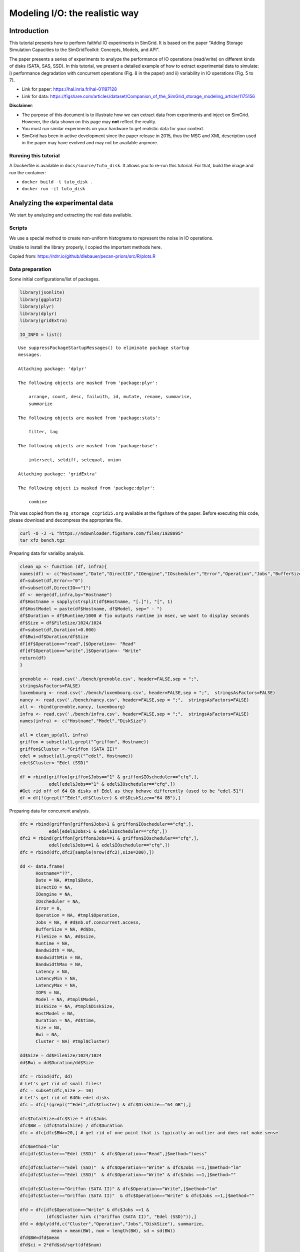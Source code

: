 


.. _howto_disk:

Modeling I/O: the realistic way
-------------------------------

Introduction
~~~~~~~~~~~~

This tutorial presents how to perform faithful IO experiments in
SimGrid. It is based on the paper "Adding Storage Simulation
Capacities to the SimGridToolkit: Concepts, Models, and API".

The paper presents a series of experiments to analyze the performance
of IO operations (read/write) on different kinds of disks (SATA, SAS,
SSD). In this tutorial, we present a detailed example of how to
extract experimental data to simulate: i) performance degradation
with concurrent operations (Fig. 8 in the paper) and ii) variability
in IO operations (Fig. 5 to 7).

- Link for paper: `https://hal.inria.fr/hal-01197128 <https://hal.inria.fr/hal-01197128>`_

- Link for data: `https://figshare.com/articles/dataset/Companion_of_the_SimGrid_storage_modeling_article/1175156 <https://figshare.com/articles/dataset/Companion_of_the_SimGrid_storage_modeling_article/1175156>`_

**Disclaimer**: 

- The purpose of this document is to illustrate how we can
  extract data from experiments and inject on SimGrid. However, the
  data shown on this page may **not** reflect the reality.

- You must run similar experiments on your hardware to get realistic
  data for your context.

- SimGrid has been in active development since the paper release in
  2015, thus the MSG and XML description used in the paper may have
  evolved and may not be available anymore.

Running this tutorial
^^^^^^^^^^^^^^^^^^^^^

A Dockerfile is available in ``docs/source/tuto_disk``. It allows you to
re-run this tutorial. For that, build the image and run the container:

- ``docker build -t tuto_disk .``

- ``docker run -it tuto_disk``

Analyzing the experimental data
~~~~~~~~~~~~~~~~~~~~~~~~~~~~~~~

We start by analyzing and extracting the real data available.

Scripts
^^^^^^^

We use a special method to create non-uniform histograms to represent
the noise in IO operations. 

Unable to install the library properly, I copied the important methods
here.

Copied from: `https://rdrr.io/github/dlebauer/pecan-priors/src/R/plots.R <https://rdrr.io/github/dlebauer/pecan-priors/src/R/plots.R>`_

Data preparation
^^^^^^^^^^^^^^^^

Some initial configurations/list of packages.

.. code:: R

    library(jsonlite)
    library(ggplot2)
    library(plyr)
    library(dplyr)
    library(gridExtra)

    IO_INFO = list()

::


    Use suppressPackageStartupMessages() to eliminate package startup
    messages.

    Attaching package: 'dplyr'

    The following objects are masked from 'package:plyr':

        arrange, count, desc, failwith, id, mutate, rename, summarise,
        summarize

    The following objects are masked from 'package:stats':

        filter, lag

    The following objects are masked from 'package:base':

        intersect, setdiff, setequal, union

    Attaching package: 'gridExtra'

    The following object is masked from 'package:dplyr':

        combine

This was copied from the ``sg_storage_ccgrid15.org`` available at the
figshare of the paper. Before executing this code, please download and
decompress the appropriate file.

.. code:: sh

    curl -O -J -L "https://ndownloader.figshare.com/files/1928095"
    tar xfz bench.tgz

Preparing data for varialiby analysis.

.. code:: R


    clean_up <- function (df, infra){
    names(df) <- c("Hostname","Date","DirectIO","IOengine","IOscheduler","Error","Operation","Jobs","BufferSize","FileSize","Runtime","Bandwidth","BandwidthMin","BandwidthMax","Latency", "LatencyMin", "LatencyMax","IOPS")
    df=subset(df,Error=="0")
    df=subset(df,DirectIO=="1")
    df <- merge(df,infra,by="Hostname")
    df$Hostname = sapply(strsplit(df$Hostname, "[.]"), "[", 1)
    df$HostModel = paste(df$Hostname, df$Model, sep=" - ")
    df$Duration = df$Runtime/1000 # fio outputs runtime in msec, we want to display seconds
    df$Size = df$FileSize/1024/1024
    df=subset(df,Duration!=0.000)
    df$Bwi=df$Duration/df$Size
    df[df$Operation=="read",]$Operation<- "Read"
    df[df$Operation=="write",]$Operation<- "Write"
    return(df)
    }

    grenoble <- read.csv('./bench/grenoble.csv', header=FALSE,sep = ";",
    stringsAsFactors=FALSE)
    luxembourg <- read.csv('./bench/luxembourg.csv', header=FALSE,sep = ";",  stringsAsFactors=FALSE)
    nancy <- read.csv('./bench/nancy.csv', header=FALSE,sep = ";",  stringsAsFactors=FALSE)
    all <- rbind(grenoble,nancy, luxembourg)
    infra <- read.csv('./bench/infra.csv', header=FALSE,sep = ";",  stringsAsFactors=FALSE)
    names(infra) <- c("Hostname","Model","DiskSize")

    all = clean_up(all, infra)
    griffon = subset(all,grepl("^griffon", Hostname))
    griffon$Cluster <-"Griffon (SATA II)"
    edel = subset(all,grepl("^edel", Hostname))
    edel$Cluster<-"Edel (SSD)"

    df = rbind(griffon[griffon$Jobs=="1" & griffon$IOscheduler=="cfq",],
               edel[edel$Jobs=="1" & edel$IOscheduler=="cfq",])
    #Get rid off of 64 Gb disks of Edel as they behave differently (used to be "edel-51")
    df = df[!(grepl("^Edel",df$Cluster) & df$DiskSize=="64 GB"),]

Preparing data for concurrent analysis.

.. code:: R

    dfc = rbind(griffon[griffon$Jobs>1 & griffon$IOscheduler=="cfq",],
               edel[edel$Jobs>1 & edel$IOscheduler=="cfq",])
    dfc2 = rbind(griffon[griffon$Jobs==1 & griffon$IOscheduler=="cfq",],
               edel[edel$Jobs==1 & edel$IOscheduler=="cfq",])
    dfc = rbind(dfc,dfc2[sample(nrow(dfc2),size=200),])

    dd <- data.frame(
          Hostname="??",
          Date = NA, #tmpl$Date,
          DirectIO = NA,
          IOengine = NA,
          IOscheduler = NA,
          Error = 0,
          Operation = NA, #tmpl$Operation,
          Jobs = NA, # #d$nb.of.concurrent.access,
          BufferSize = NA, #d$bs,
          FileSize = NA, #d$size,
          Runtime = NA,
          Bandwidth = NA,
          BandwidthMin = NA,
          BandwidthMax = NA,
          Latency = NA,
          LatencyMin = NA,
          LatencyMax = NA,
          IOPS = NA,
          Model = NA, #tmpl$Model,
          DiskSize = NA, #tmpl$DiskSize,
          HostModel = NA,
          Duration = NA, #d$time,
          Size = NA,
          Bwi = NA,
          Cluster = NA) #tmpl$Cluster)

    dd$Size = dd$FileSize/1024/1024
    dd$Bwi = dd$Duration/dd$Size

    dfc = rbind(dfc, dd)
    # Let's get rid of small files!
    dfc = subset(dfc,Size >= 10)
    # Let's get rid of 64Gb edel disks
    dfc = dfc[!(grepl("^Edel",dfc$Cluster) & dfc$DiskSize=="64 GB"),]

    dfc$TotalSize=dfc$Size * dfc$Jobs
    dfc$BW = (dfc$TotalSize) / dfc$Duration
    dfc = dfc[dfc$BW>=20,] # get rid of one point that is typically an outlier and does not make sense

    dfc$method="lm"
    dfc[dfc$Cluster=="Edel (SSD)"  & dfc$Operation=="Read",]$method="loess"

    dfc[dfc$Cluster=="Edel (SSD)"  & dfc$Operation=="Write" & dfc$Jobs ==1,]$method="lm"
    dfc[dfc$Cluster=="Edel (SSD)"  & dfc$Operation=="Write" & dfc$Jobs ==1,]$method=""

    dfc[dfc$Cluster=="Griffon (SATA II)" & dfc$Operation=="Write",]$method="lm"
    dfc[dfc$Cluster=="Griffon (SATA II)"  & dfc$Operation=="Write" & dfc$Jobs ==1,]$method=""

    dfd = dfc[dfc$Operation=="Write" & dfc$Jobs ==1 &
              (dfc$Cluster %in% c("Griffon (SATA II)", "Edel (SSD)")),]
    dfd = ddply(dfd,c("Cluster","Operation","Jobs","DiskSize"), summarize,
                mean = mean(BW), num = length(BW), sd = sd(BW))
    dfd$BW=dfd$mean
    dfd$ci = 2*dfd$sd/sqrt(dfd$num)

    dfrange=ddply(dfc,c("Cluster","Operation","DiskSize"), summarize,
                max = max(BW))
    dfrange=ddply(dfrange,c("Cluster","DiskSize"), mutate,
                BW = max(max))
    dfrange$Jobs=16

Griffon (SATA)
^^^^^^^^^^^^^^

Modeling resource sharing w/ concurrent access
::::::::::::::::::::::::::::::::::::::::::::::

This figure presents the overall performance of IO operation with
concurrent access to the disk. Note that the image is different
from the one in the paper. Probably, we need to further clean the
available data to obtain exaclty the same results.

.. code:: R

    ggplot(data=dfc,aes(x=Jobs,y=BW, color=Operation)) + theme_bw() +
      geom_point(alpha=.3) +
      geom_point(data=dfrange, size=0) +
      facet_wrap(Cluster~Operation,ncol=2,scale="free_y")+ # ) + #
      geom_smooth(data=dfc[dfc$method=="loess",], color="black", method=loess,se=TRUE,fullrange=T) +
      geom_smooth(data=dfc[dfc$method=="lm",], color="black", method=lm,se=TRUE) +
      geom_point(data=dfd, aes(x=Jobs,y=BW),color="black",shape=21,fill="white") +
      geom_errorbar(data=dfd, aes(x=Jobs, ymin=BW-ci, ymax=BW+ci),color="black",width=.6) +
      xlab("Number of concurrent operations") + ylab("Aggregated Bandwidth (MiB/s)")  + guides(color=FALSE)  + xlim(0,NA) + ylim(0,NA)

.. image:: fig/griffon_deg.png

Read
''''

Getting read data for Griffon from 1 to 15 concurrent reads.

.. code:: R

    deg_griffon = dfc %>% filter(grepl("^Griffon", Cluster)) %>% filter(Operation == "Read")
    model = lm(BW~Jobs, data = deg_griffon)
    IO_INFO[["griffon"]][["degradation"]][["read"]] = predict(model,data.frame(Jobs=seq(1,15)))

    toJSON(IO_INFO, pretty = TRUE)

::


    {
      "griffon": {
        "degradation": {
          "read": [66.6308, 64.9327, 63.2346, 61.5365, 59.8384, 58.1403, 56.4423, 54.7442, 53.0461, 51.348, 49.6499, 47.9518, 46.2537, 44.5556, 42.8575]
        }
      }
    }

Write
'''''

Same for write operations.

.. code:: R

    deg_griffon = dfc %>% filter(grepl("^Griffon", Cluster)) %>% filter(Operation == "Write") %>% filter(Jobs > 2)
    mean_job_1 = dfc %>% filter(grepl("^Griffon", Cluster)) %>% filter(Operation == "Write") %>% filter(Jobs == 1) %>% summarize(mean = mean(BW))
    model = lm(BW~Jobs, data = deg_griffon)
    IO_INFO[["griffon"]][["degradation"]][["write"]] = c(mean_job_1$mean, predict(model,data.frame(Jobs=seq(2,15))))
    toJSON(IO_INFO, pretty = TRUE)

::


    {
      "griffon": {
        "degradation": {
          "read": [66.6308, 64.9327, 63.2346, 61.5365, 59.8384, 58.1403, 56.4423, 54.7442, 53.0461, 51.348, 49.6499, 47.9518, 46.2537, 44.5556, 42.8575],
          "write": [49.4576, 26.5981, 27.7486, 28.8991, 30.0495, 31.2, 32.3505, 33.501, 34.6515, 35.8019, 36.9524, 38.1029, 39.2534, 40.4038, 41.5543]
        }
      }
    }

Modeling read/write bandwidth variability
:::::::::::::::::::::::::::::::::::::::::

Fig.5 in the paper presents the noise in the read/write operations in
the Griffon SATA disk.

The paper uses regular histogram to illustrate the distribution of the
effective bandwidth. However, in this tutorial, we use dhist
(`https://rdrr.io/github/dlebauer/pecan-priors/man/dhist.html <https://rdrr.io/github/dlebauer/pecan-priors/man/dhist.html>`_) to have a
more precise information over the highly dense areas around the mean.

Read
''''

First, we present the histogram for read operations.

.. code:: R

    griffon_read = df %>% filter(grepl("^Griffon", Cluster)) %>% filter(Operation == "Read") %>% select(Bwi)
    dhist(1/griffon_read$Bwi)

.. image:: fig/griffon_read_dhist.png

Saving it to be exported in json format.

.. code:: R

    griffon_read_dhist = dhist(1/griffon_read$Bwi, plot=FALSE)
    IO_INFO[["griffon"]][["noise"]][["read"]] = c(breaks=list(griffon_read_dhist$xbr), heights=list(unclass(griffon_read_dhist$heights)))
    IO_INFO[["griffon"]][["read_bw"]] = mean(1/griffon_read$Bwi)
    toJSON(IO_INFO, pretty = TRUE)

::

    Warning message:
    In hist.default(x, breaks = cut.pt, plot = FALSE, probability = TRUE) :
      argument 'probability' is not made use of

    {
      "griffon": {
        "degradation": {
          "read": [66.6308, 64.9327, 63.2346, 61.5365, 59.8384, 58.1403, 56.4423, 54.7442, 53.0461, 51.348, 49.6499, 47.9518, 46.2537, 44.5556, 42.8575],
          "write": [49.4576, 26.5981, 27.7486, 28.8991, 30.0495, 31.2, 32.3505, 33.501, 34.6515, 35.8019, 36.9524, 38.1029, 39.2534, 40.4038, 41.5543]
        },
        "noise": {
          "read": {
    	"breaks": [39.257, 51.3413, 60.2069, 66.8815, 71.315, 74.2973, 80.8883, 95.1944, 109.6767, 125.0231, 140.3519, 155.6807, 171.0094, 186.25],
    	"heights": [15.3091, 41.4578, 73.6826, 139.5982, 235.125, 75.3357, 4.1241, 3.3834, 0, 0.0652, 0.0652, 0.0652, 0.3937]
          }
        },
        "read_bw": [68.5425]
      }
    }

Write
'''''

Same analysis for write operations.

.. code:: R

    griffon_write = df %>% filter(grepl("^Griffon", Cluster)) %>% filter(Operation == "Write") %>% select(Bwi)
    dhist(1/griffon_write$Bwi)

.. image:: fig/griffon_write_dhist.png

.. code:: R

    griffon_write_dhist = dhist(1/griffon_write$Bwi, plot=FALSE)
    IO_INFO[["griffon"]][["noise"]][["write"]] = c(breaks=list(griffon_write_dhist$xbr), heights=list(unclass(griffon_write_dhist$heights)))
    IO_INFO[["griffon"]][["write_bw"]] = mean(1/griffon_write$Bwi)
    toJSON(IO_INFO, pretty = TRUE)

::

    Warning message:
    In hist.default(x, breaks = cut.pt, plot = FALSE, probability = TRUE) :
      argument 'probability' is not made use of

    {
      "griffon": {
        "degradation": {
          "read": [66.6308, 64.9327, 63.2346, 61.5365, 59.8384, 58.1403, 56.4423, 54.7442, 53.0461, 51.348, 49.6499, 47.9518, 46.2537, 44.5556, 42.8575],
          "write": [49.4576, 26.5981, 27.7486, 28.8991, 30.0495, 31.2, 32.3505, 33.501, 34.6515, 35.8019, 36.9524, 38.1029, 39.2534, 40.4038, 41.5543]
        },
        "noise": {
          "read": {
    	"breaks": [39.257, 51.3413, 60.2069, 66.8815, 71.315, 74.2973, 80.8883, 95.1944, 109.6767, 125.0231, 140.3519, 155.6807, 171.0094, 186.25],
    	"heights": [15.3091, 41.4578, 73.6826, 139.5982, 235.125, 75.3357, 4.1241, 3.3834, 0, 0.0652, 0.0652, 0.0652, 0.3937]
          },
          "write": {
    	"breaks": [5.2604, 21.0831, 31.4773, 39.7107, 45.5157, 50.6755, 54.4726, 59.7212, 67.8983, 81.2193, 95.6333, 111.5864, 127.8409, 144.3015],
    	"heights": [1.7064, 22.6168, 38.613, 70.8008, 84.4486, 128.5118, 82.3692, 39.1431, 9.2256, 5.6195, 1.379, 0.6429, 0.1549]
          }
        },
        "read_bw": [68.5425],
        "write_bw": [50.6045]
      }
    }

Edel (SSD)
^^^^^^^^^^

This section presents the exactly same analysis for the Edel SSDs.

Modeling resource sharing w/ concurrent access
::::::::::::::::::::::::::::::::::::::::::::::

Read
''''

Getting read data for Edel from 1 to 15 concurrent operations.

.. code:: R

    deg_edel = dfc %>% filter(grepl("^Edel", Cluster)) %>% filter(Operation == "Read")
    model = loess(BW~Jobs, data = deg_edel)
    IO_INFO[["edel"]][["degradation"]][["read"]] = predict(model,data.frame(Jobs=seq(1,15)))
    toJSON(IO_INFO, pretty = TRUE)

::


    {
      "griffon": {
        "degradation": {
          "read": [66.6308, 64.9327, 63.2346, 61.5365, 59.8384, 58.1403, 56.4423, 54.7442, 53.0461, 51.348, 49.6499, 47.9518, 46.2537, 44.5556, 42.8575],
          "write": [49.4576, 26.5981, 27.7486, 28.8991, 30.0495, 31.2, 32.3505, 33.501, 34.6515, 35.8019, 36.9524, 38.1029, 39.2534, 40.4038, 41.5543]
        },
        "noise": {
          "read": {
    	"breaks": [39.257, 51.3413, 60.2069, 66.8815, 71.315, 74.2973, 80.8883, 95.1944, 109.6767, 125.0231, 140.3519, 155.6807, 171.0094, 186.25],
    	"heights": [15.3091, 41.4578, 73.6826, 139.5982, 235.125, 75.3357, 4.1241, 3.3834, 0, 0.0652, 0.0652, 0.0652, 0.3937]
          },
          "write": {
    	"breaks": [5.2604, 21.0831, 31.4773, 39.7107, 45.5157, 50.6755, 54.4726, 59.7212, 67.8983, 81.2193, 95.6333, 111.5864, 127.8409, 144.3015],
    	"heights": [1.7064, 22.6168, 38.613, 70.8008, 84.4486, 128.5118, 82.3692, 39.1431, 9.2256, 5.6195, 1.379, 0.6429, 0.1549]
          }
        },
        "read_bw": [68.5425],
        "write_bw": [50.6045]
      },
      "edel": {
        "degradation": {
          "read": [150.5119, 167.4377, 182.2945, 195.1004, 205.8671, 214.1301, 220.411, 224.6343, 227.7141, 230.6843, 233.0923, 235.2027, 236.8369, 238.0249, 238.7515]
        }
      }
    }

Write
'''''

Same for write operations.

.. code:: R

    deg_edel = dfc %>% filter(grepl("^Edel", Cluster)) %>% filter(Operation == "Write") %>% filter(Jobs > 2)
    mean_job_1 = dfc %>% filter(grepl("^Edel", Cluster)) %>% filter(Operation == "Write") %>% filter(Jobs == 1) %>% summarize(mean = mean(BW))
    model = lm(BW~Jobs, data = deg_edel)
    IO_INFO[["edel"]][["degradation"]][["write"]] = c(mean_job_1$mean, predict(model,data.frame(Jobs=seq(2,15))))
    toJSON(IO_INFO, pretty = TRUE)

::


    {
      "griffon": {
        "degradation": {
          "read": [66.6308, 64.9327, 63.2346, 61.5365, 59.8384, 58.1403, 56.4423, 54.7442, 53.0461, 51.348, 49.6499, 47.9518, 46.2537, 44.5556, 42.8575],
          "write": [49.4576, 26.5981, 27.7486, 28.8991, 30.0495, 31.2, 32.3505, 33.501, 34.6515, 35.8019, 36.9524, 38.1029, 39.2534, 40.4038, 41.5543]
        },
        "noise": {
          "read": {
    	"breaks": [39.257, 51.3413, 60.2069, 66.8815, 71.315, 74.2973, 80.8883, 95.1944, 109.6767, 125.0231, 140.3519, 155.6807, 171.0094, 186.25],
    	"heights": [15.3091, 41.4578, 73.6826, 139.5982, 235.125, 75.3357, 4.1241, 3.3834, 0, 0.0652, 0.0652, 0.0652, 0.3937]
          },
          "write": {
    	"breaks": [5.2604, 21.0831, 31.4773, 39.7107, 45.5157, 50.6755, 54.4726, 59.7212, 67.8983, 81.2193, 95.6333, 111.5864, 127.8409, 144.3015],
    	"heights": [1.7064, 22.6168, 38.613, 70.8008, 84.4486, 128.5118, 82.3692, 39.1431, 9.2256, 5.6195, 1.379, 0.6429, 0.1549]
          }
        },
        "read_bw": [68.5425],
        "write_bw": [50.6045]
      },
      "edel": {
        "degradation": {
          "read": [150.5119, 167.4377, 182.2945, 195.1004, 205.8671, 214.1301, 220.411, 224.6343, 227.7141, 230.6843, 233.0923, 235.2027, 236.8369, 238.0249, 238.7515],
          "write": [132.2771, 170.174, 170.137, 170.1, 170.063, 170.026, 169.9889, 169.9519, 169.9149, 169.8779, 169.8408, 169.8038, 169.7668, 169.7298, 169.6927]
        }
      }
    }

Modeling read/write bandwidth variability
:::::::::::::::::::::::::::::::::::::::::

Read
''''

.. code:: R

    edel_read = df %>% filter(grepl("^Edel", Cluster)) %>% filter(Operation == "Read") %>% select(Bwi)
    dhist(1/edel_read$Bwi)

.. image:: fig/edel_read_dhist.png

Saving it to be exported in json format.

.. code:: R

    edel_read_dhist = dhist(1/edel_read$Bwi, plot=FALSE)
    IO_INFO[["edel"]][["noise"]][["read"]] = c(breaks=list(edel_read_dhist$xbr), heights=list(unclass(edel_read_dhist$heights)))
    IO_INFO[["edel"]][["read_bw"]] = mean(1/edel_read$Bwi)
    toJSON(IO_INFO, pretty = TRUE)

::

    Warning message:
    In hist.default(x, breaks = cut.pt, plot = FALSE, probability = TRUE) :
      argument 'probability' is not made use of

    {
      "griffon": {
        "degradation": {
          "read": [66.6308, 64.9327, 63.2346, 61.5365, 59.8384, 58.1403, 56.4423, 54.7442, 53.0461, 51.348, 49.6499, 47.9518, 46.2537, 44.5556, 42.8575],
          "write": [49.4576, 26.5981, 27.7486, 28.8991, 30.0495, 31.2, 32.3505, 33.501, 34.6515, 35.8019, 36.9524, 38.1029, 39.2534, 40.4038, 41.5543]
        },
        "noise": {
          "read": {
    	"breaks": [39.257, 51.3413, 60.2069, 66.8815, 71.315, 74.2973, 80.8883, 95.1944, 109.6767, 125.0231, 140.3519, 155.6807, 171.0094, 186.25],
    	"heights": [15.3091, 41.4578, 73.6826, 139.5982, 235.125, 75.3357, 4.1241, 3.3834, 0, 0.0652, 0.0652, 0.0652, 0.3937]
          },
          "write": {
    	"breaks": [5.2604, 21.0831, 31.4773, 39.7107, 45.5157, 50.6755, 54.4726, 59.7212, 67.8983, 81.2193, 95.6333, 111.5864, 127.8409, 144.3015],
    	"heights": [1.7064, 22.6168, 38.613, 70.8008, 84.4486, 128.5118, 82.3692, 39.1431, 9.2256, 5.6195, 1.379, 0.6429, 0.1549]
          }
        },
        "read_bw": [68.5425],
        "write_bw": [50.6045]
      },
      "edel": {
        "degradation": {
          "read": [150.5119, 167.4377, 182.2945, 195.1004, 205.8671, 214.1301, 220.411, 224.6343, 227.7141, 230.6843, 233.0923, 235.2027, 236.8369, 238.0249, 238.7515],
          "write": [132.2771, 170.174, 170.137, 170.1, 170.063, 170.026, 169.9889, 169.9519, 169.9149, 169.8779, 169.8408, 169.8038, 169.7668, 169.7298, 169.6927]
        },
        "noise": {
          "read": {
    	"breaks": [104.1667, 112.3335, 120.5003, 128.6671, 136.8222, 144.8831, 149.6239, 151.2937, 154.0445, 156.3837, 162.3555, 170.3105, 178.3243],
    	"heights": [0.1224, 0.1224, 0.1224, 0.2452, 1.2406, 61.6128, 331.2201, 167.6488, 212.1086, 31.3996, 2.3884, 1.747]
          }
        },
        "read_bw": [152.7139]
      }
    }

Write
'''''

.. code:: R


    edel_write = df %>% filter(grepl("^Edel", Cluster)) %>% filter(Operation == "Write") %>% select(Bwi)
    dhist(1/edel_write$Bwi)

.. image:: fig/edel_write_dhist.png

Saving it to be exported later.

.. code:: R

    edel_write_dhist = dhist(1/edel_write$Bwi, plot=FALSE)
    IO_INFO[["edel"]][["noise"]][["write"]] = c(breaks=list(edel_write_dhist$xbr), heights=list(unclass(edel_write_dhist$heights)))
    IO_INFO[["edel"]][["write_bw"]] = mean(1/edel_write$Bwi)
    toJSON(IO_INFO, pretty = TRUE)

::

    Warning message:
    In hist.default(x, breaks = cut.pt, plot = FALSE, probability = TRUE) :
      argument 'probability' is not made use of

    {
      "griffon": {
        "degradation": {
          "read": [66.6308, 64.9327, 63.2346, 61.5365, 59.8384, 58.1403, 56.4423, 54.7442, 53.0461, 51.348, 49.6499, 47.9518, 46.2537, 44.5556, 42.8575],
          "write": [49.4576, 26.5981, 27.7486, 28.8991, 30.0495, 31.2, 32.3505, 33.501, 34.6515, 35.8019, 36.9524, 38.1029, 39.2534, 40.4038, 41.5543]
        },
        "noise": {
          "read": {
    	"breaks": [39.257, 51.3413, 60.2069, 66.8815, 71.315, 74.2973, 80.8883, 95.1944, 109.6767, 125.0231, 140.3519, 155.6807, 171.0094, 186.25],
    	"heights": [15.3091, 41.4578, 73.6826, 139.5982, 235.125, 75.3357, 4.1241, 3.3834, 0, 0.0652, 0.0652, 0.0652, 0.3937]
          },
          "write": {
    	"breaks": [5.2604, 21.0831, 31.4773, 39.7107, 45.5157, 50.6755, 54.4726, 59.7212, 67.8983, 81.2193, 95.6333, 111.5864, 127.8409, 144.3015],
    	"heights": [1.7064, 22.6168, 38.613, 70.8008, 84.4486, 128.5118, 82.3692, 39.1431, 9.2256, 5.6195, 1.379, 0.6429, 0.1549]
          }
        },
        "read_bw": [68.5425],
        "write_bw": [50.6045]
      },
      "edel": {
        "degradation": {
          "read": [150.5119, 167.4377, 182.2945, 195.1004, 205.8671, 214.1301, 220.411, 224.6343, 227.7141, 230.6843, 233.0923, 235.2027, 236.8369, 238.0249, 238.7515],
          "write": [132.2771, 170.174, 170.137, 170.1, 170.063, 170.026, 169.9889, 169.9519, 169.9149, 169.8779, 169.8408, 169.8038, 169.7668, 169.7298, 169.6927]
        },
        "noise": {
          "read": {
    	"breaks": [104.1667, 112.3335, 120.5003, 128.6671, 136.8222, 144.8831, 149.6239, 151.2937, 154.0445, 156.3837, 162.3555, 170.3105, 178.3243],
    	"heights": [0.1224, 0.1224, 0.1224, 0.2452, 1.2406, 61.6128, 331.2201, 167.6488, 212.1086, 31.3996, 2.3884, 1.747]
          },
          "write": {
    	"breaks": [70.9593, 79.9956, 89.0654, 98.085, 107.088, 115.9405, 123.5061, 127.893, 131.083, 133.6696, 135.7352, 139.5932, 147.4736],
    	"heights": [0.2213, 0, 0.3326, 0.4443, 1.4685, 11.8959, 63.869, 110.286, 149.9741, 202.887, 80.8298, 9.0298]
          }
        },
        "read_bw": [152.7139],
        "write_bw": [131.7152]
      }
    }

Exporting to JSON
~~~~~~~~~~~~~~~~~

Finally, let's save it to a file to be opened by our simulator.

.. code:: R

    json = toJSON(IO_INFO, pretty = TRUE)
    cat(json, file="IO_noise.json")

Injecting this data in SimGrid
~~~~~~~~~~~~~~~~~~~~~~~~~~~~~~

To mimic this behavior in SimGrid, we use two features in the platform
description: non-linear sharing policy and bandwidth factors. For more
details, please see the source code in ``tuto_disk.cpp``.

Modeling resource sharing w/ concurrent access
^^^^^^^^^^^^^^^^^^^^^^^^^^^^^^^^^^^^^^^^^^^^^^

The ``set_sharing_policy`` method allows the user to set a callback to
dynamically change the disk capacity. The callback is called each time
SimGrid will share the disk between a set of I/O operations.

The callback has access to the number of activities sharing the
resource and its current capacity. It must return the new resource's
capacity.

.. code:: C++

    static double disk_dynamic_sharing(double capacity, int n)
    {
       return capacity; //useless callback
    }

    auto* disk = host->create_disk("dump", 1e6, 1e6);
    disk->set_sharing_policy(sg4::Disk::Operation::READ, sg4::Disk::SharingPolicy::NONLINEAR, &disk_dynamic_sharing);

Modeling read/write bandwidth variability
^^^^^^^^^^^^^^^^^^^^^^^^^^^^^^^^^^^^^^^^^

The noise in I/O operations can be obtained by applying a factor to
the I/O bandwidth of the disk. This factor is applied when we update
the remaining amount of bytes to be transferred, increasing or
decreasing the effective disk bandwidth.

The ``set_factor`` method allows the user to set a callback to
dynamically change the factor to be applied for each I/O operation.
The callback has access to size of the operation and its type (read or
write). It must return a multiply factor (e.g. 1.0 for doing nothing).

.. code:: C++

    static double disk_variability(sg_size_t size, sg4::Io::OpType op)
    {
       return 1.0; //useless callback
    }

    auto* disk = host->create_disk("dump", 1e6, 1e6);
    disk->set_factor_cb(&disk_variability);

Running our simulation
^^^^^^^^^^^^^^^^^^^^^^

The binary was compiled in the provided docker container.

.. code:: sh

    ./tuto_disk > ./simgrid_disk.csv

Analyzing the SimGrid results
~~~~~~~~~~~~~~~~~~~~~~~~~~~~~

The figure below presents the results obtained by SimGrid.

The experiment performs I/O operations, varying the number of
concurrent operations from 1 to 15. We run only 20 simulations for
each case.

We can see that the graphics are quite similar to the ones obtained in
the real platform.

.. code:: R

    sg_df = read.csv("./simgrid_disk.csv")
    sg_df = sg_df %>% group_by(disk, op, flows) %>% mutate(bw=((size*flows)/elapsed)/10^6, method=if_else(disk=="edel" & op=="read", "loess", "lm"))
    sg_dfd = sg_df %>% filter(flows==1 & op=="write") %>% group_by(disk, op, flows) %>% summarize(mean = mean(bw), sd = sd(bw), se=sd/sqrt(n()))

    sg_df[sg_df$op=="write" & sg_df$flows ==1,]$method=""

    ggplot(data=sg_df, aes(x=flows, y=bw, color=op)) + theme_bw() +
        geom_point(alpha=.3) + 
        geom_smooth(data=sg_df[sg_df$method=="loess",], color="black", method=loess,se=TRUE,fullrange=T) +
        geom_smooth(data=sg_df[sg_df$method=="lm",], color="black", method=lm,se=TRUE) +
        geom_errorbar(data=sg_dfd, aes(x=flows, y=mean, ymin=mean-2*se, ymax=mean+2*se),color="black",width=.6) +
        facet_wrap(disk~op,ncol=2,scale="free_y")+ # ) + #
        xlab("Number of concurrent operations") + ylab("Aggregated Bandwidth (MiB/s)")  + guides(color=FALSE)  + xlim(0,NA) + ylim(0,NA)

.. image:: fig/simgrid_results.png

Note: The variability in griffon read operation seems to decrease when
we have more concurrent operations. This is a particularity of the
griffon read speed profile and the elapsed time calculation.

Given that:

- Each point represents the time to perform the N I/O operations.

- Griffon read speed decreases with the number of concurrent
  operations.

With 15 read operations:

- At the beginning, every read gets the same bandwidth, about
  42MiB/s.

- We sample the noise in I/O operations, some will be faster than
  others (e.g. factor > 1).

When the first read operation finish:

- We will recalculate the bandwidth sharing, now considering that we
  have 14 active read operations. This will increase the bandwidth for
  each operation (about 44MiB/s).

- The remaining "slower" activities will be speed up.

This behavior keeps happening until the end of the 15 operations,
at each step, we speed up a little the slowest operations and
consequently, decreasing the variability we see.
